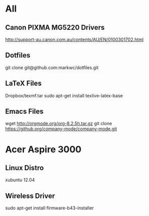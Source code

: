 * All
** Canon PIXMA MG5220 Drivers
   http://support-au.canon.com.au/contents/AU/EN/0100301702.html
** Dotfiles
   git clone git@github.com:markwc/dotfiles.git
** LaTeX Files
   Dropbox/texmf.tar
   sudo apt-get install texlive-latex-base
** Emacs Files
   wget http://orgmode.org/org-8.2.5h.tar.gz
   git clone https://github.org/company-mode/company-mode.git
* Acer Aspire 3000
** Linux Distro
  xubuntu 12.04
** Wireless Driver
  sudo apt-get install firmware-b43-installer

